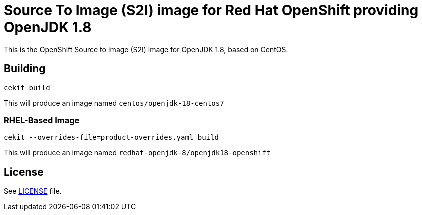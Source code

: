 # Source To Image (S2I) image for Red Hat OpenShift providing OpenJDK 1.8

This is the OpenShift Source to Image (S2I) image for OpenJDK 1.8, based
on CentOS.

## Building

```
cekit build
```

This will produce an image named `centos/openjdk-18-centos7`

### RHEL-Based Image

```
cekit --overrides-file=product-overrides.yaml build
```

This will produce an image named `redhat-openjdk-8/openjdk18-openshift`

## License

See link:LICENSE[LICENSE] file.
